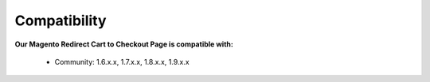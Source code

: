 Compatibility
=================

**Our Magento Redirect Cart to Checkout Page is compatible with:**

	* Community: 1.6.x.x, 1.7.x.x, 1.8.x.x, 1.9.x.x
	
